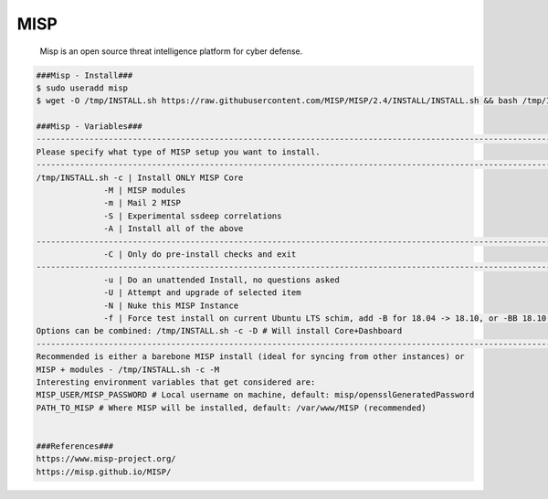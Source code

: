 MISP
=====

     Misp is an open source threat intelligence platform for cyber defense. 

.. code-block:: console

  ###Misp - Install###
  $ sudo useradd misp
  $ wget -O /tmp/INSTALL.sh https://raw.githubusercontent.com/MISP/MISP/2.4/INSTALL/INSTALL.sh && bash /tmp/INSTALL.sh -c -M
  
  ###Misp - Variables###
  -----------------------------------------------------------------------------------------------------------------------------------------------------------------------------------------------------
  Please specify what type of MISP setup you want to install.
  -----------------------------------------------------------------------------------------------------------------------------------------------------------------------------------------------------
  /tmp/INSTALL.sh -c | Install ONLY MISP Core
                -M | MISP modules
                -m | Mail 2 MISP
                -S | Experimental ssdeep correlations
                -A | Install all of the above
  -----------------------------------------------------------------------------------------------------------------------------------------------------------------------------------------------------
                -C | Only do pre-install checks and exit
  -----------------------------------------------------------------------------------------------------------------------------------------------------------------------------------------------------
                -u | Do an unattended Install, no questions asked
                -U | Attempt and upgrade of selected item
                -N | Nuke this MISP Instance
                -f | Force test install on current Ubuntu LTS schim, add -B for 18.04 -> 18.10, or -BB 18.10 -> 19.10)
  Options can be combined: /tmp/INSTALL.sh -c -D # Will install Core+Dashboard
  -----------------------------------------------------------------------------------------------------------------------------------------------------------------------------------------------------
  Recommended is either a barebone MISP install (ideal for syncing from other instances) or
  MISP + modules - /tmp/INSTALL.sh -c -M
  Interesting environment variables that get considered are:
  MISP_USER/MISP_PASSWORD # Local username on machine, default: misp/opensslGeneratedPassword
  PATH_TO_MISP # Where MISP will be installed, default: /var/www/MISP (recommended)


  ###References###
  https://www.misp-project.org/
  https://misp.github.io/MISP/

  